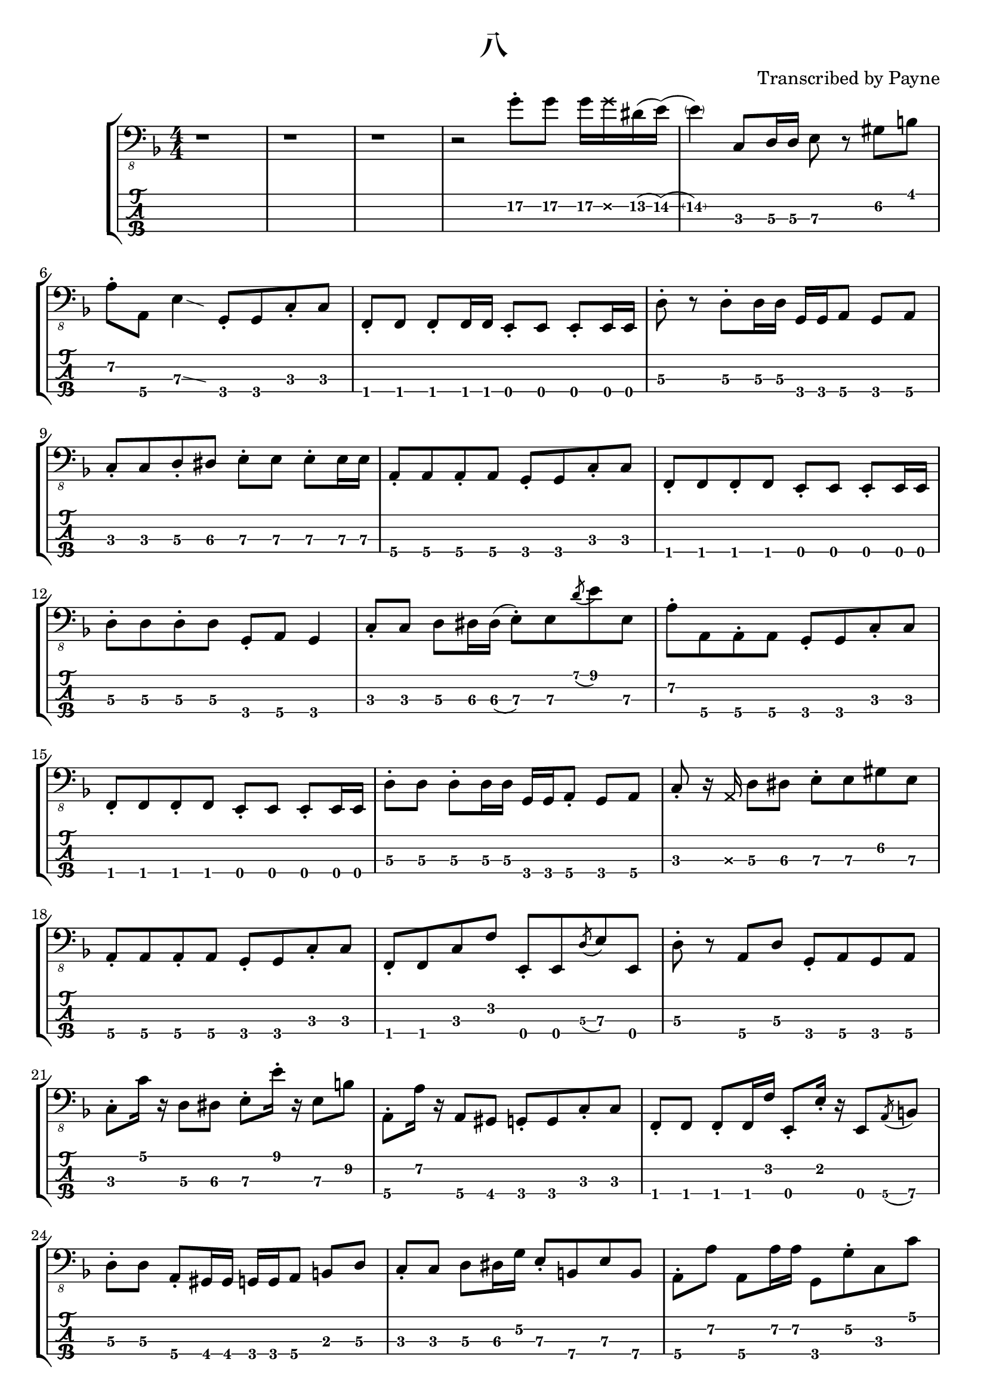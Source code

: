 % lilypond 2.20.0
% Create By Payne
\version "2.20.0"

\header {
  title = "八"
  composer = ""
  arranger = "Transcribed by Payne"
}
rhythm = {
  r1 r r
  r2 g8-.\2 g\2 g16\2 \deadNote g\2 dis\2(e\2) 
  (\parenthesize e4\2) c,8\3 d16\3 d\3 e8\3 r gis\2 b\1 
  a-.\2 a,\4 e'4\3 \glissando{\hideNotes \grace c4}\unHideNotes
  g8-.\4 g\4 c8-.\3 c\3 
  f,-.\4 f f-. f16 f e8-. e e-. e16 e |
  d'8-.\3 r d8-.\3 d16\3 d\3 g,\4 g\4 a8\4 g\4 a\4 |
  c-.\3 c\3 d-.\3 dis\3 e-.\3 e\3 e-.\3 e16\3 e\3 |
  a,8-.\4 a\4 a-.\4 a\4 g-.\4 g\4 c-.\3 c\3 |
  f,-.\4 f\4 f-.\4 f\4 e-.\4 e\4 e-.\4 e16\4 e\4 |
  d'8-.\3 d\3 d-.\3 d\3 g,-.\4 a\4 g4\4 |
  c8-.\3 c\3 d\3 dis16\3 dis\3(e8-.\3) e\3 \acciaccatura d'8\1 e\1 e,\3 |
  a-.\2 a,\4 a-.\4 a\4 g-.\4 g\4 c-.\3 c\3 |
  f,-.\4 f\4 f-.\4 f\4 e-.\4 e\4 e-.\4 e16\4 e\4 |
  d'8-.\3 d\3 d-.\3 d16\3 d\3 g,\4 g\4 a8-.\4 g\4 a\4 | 
  c-.\3 r16 \deadNote a16\3 d8\3 dis\3 e-.\3 e\3 gis\2 e\3 
  a,-.\4 a\4 a-.\4 a\4 g-.\4 g\4 c-.\3 c\3 |
  f,-.\4 f\4 c'\3 f\2 e,-.\4 e\4 \acciaccatura d'8\3 e\3 e,\4 |
  d'-.\3 r a\4 d\3 g,-.\4 a\4 g\4 a\4 |
  %C
  c-.\3 c'16\1 r d,8\3 dis\3 e-.\3 e'16-.\1 r e,8\3 b'\2 |
  %A
  a,-.\4 a'16\2 r a,8\4 gis\4 g-.\4 g\4 c-.\3 c\3 |
  %F
  f,-.\4 f\4 f-.\4 f16\4 f'\2 e,8-.\4 e'16-.\2 r e,8\4 \acciaccatura a8\4 b\4 |
  %D
  d8-.\3 d\3 a-.\4 gis16\4 gis\4 g\4 g\4 a8\4 b\3 d\3 |
  c-.\3 c\3 d8\3 dis16\3 g\2 e8-.\3 b\4 e\3 b\4 |
  a-.\4 a'\2 a,8\4 a'16\2 a16\2 g,8\4 g'-.\2 c,\3 c'\1 |
  f,,-.\4 f\4 \acciaccatura g8\4 a\4 g\4 e-.\4 e\4 \glissando e'\3 e,\4 |
  d'\3 e\2 f\2 fis\2 g2\2 |
  c,8-.\3 r d-.\3 dis\3 e-.\3 r gis8.\2 b16\1 
  a8-.\2 a,\4 e'4\3\glissando{\hideNotes \grace c4}\unHideNotes
  g16\4 g\4 g'8-.\2 c,8\3 c'\1 |
  f,,8\4 r f'\2 f,\4 \acciaccatura dis'8\3 e\3 e,\4 c'\3 cis\3 |
  d\3 r d'4\1\glissando{\hideNotes \grace c4}\unHideNotes 
  g,16\4 g\4 g8\4 g16\4 g\4 g8\4 |
  c\3 g-.\4 c-.\3 d-.\3 e8-.\3 r b'8.\2 e16\1 |
  a,8.\2 e'16\1 r gis,\2 \deadNote d\2 gis\2 g8\2 \deadNote d16\2 r c8\3
  g8\4\glissando{\hideNotes \grace e8}\unHideNotes | 
  f8-.\4 r c'\3 f,\4 \glissando e'\3 e,\4 r8. \deadNote a16\3 |
  d8\3 a-.\4 d\3 a-.\4 g-.\4  a-.\4 g\4 a\4 |
  c-.\3 c'16\1 r d,8\3 dis\3 e\3 r16 e'16\1 e,8\3 \acciaccatura a\2 b\2 |
  a8-.\2 a,\4 gis'\2 gis,\4 g\4 r c\3 g\4 |
  f-.\4 f\4 f-.\4 f16\4 f\4 e8-.\4 e\4 \glissando e'\3 c\3 |
  d16->\3 d->\3 r8 r4 r g4\3 
  \glissando c,8-.\3 r \stemUp d\3 dis\3 \stemDown e-.\3 e-.\3 b\4 e\3 |
  \stemUp a,\4 r \acciaccatura gis'\2 a\2 gis\2 g\2 g,\4 c4\3\glissando{\hideNotes \grace a4}\unHideNotes |
  f8-.\4 f f-. f16 f e8-. e e-. e16 e |
  d'8-.\3 gis,16\4(a\4) d4\3 g,8-.\4 g\4 g-.\4 g\4 |
  \stemDown c16\3 c'\1 c,8\3 \stemUp d\3 dis\3 \stemUp e\3(\glissando b\3) \stemUp gis4\4 |
  a8-.\4 r gis-.\4 gis\4 g-.\4 g\4 c-.\3 c\3 |
  f,8-.\4 f f-. f16 f e8-. e e-. e16 e |
  d'16\3 d\3 e,8\4 f\4 fis\4 g16\4 g\4 g8\4 b\3 d\3 |
  %solo
  c16\3 c'\1 r16 \deadNote a16\3 d,8\3 dis16\3 dis\3(e8\3) e'16\1 r b,8\4 e\3 |
  a,16\4 a'-.\2 r8 gis,16\4 gis'-.\2 r \deadNote e,\4 g\4 \deadNote g'\2 r8 c,16\3 c'\1 fis,,8\4 |
  f-.\4 \deadNote e\4 \acciaccatura g8\4 a\4 c\3 e,\4 r16 e'\3 \acciaccatura ais,8\4(\glissando b\4) e,\4 |
  d'16\3 d\3 e8\3 f\3 fis\3 g16\3 g\3 a8\2 b\2 d8\2\glissando{\hideNotes \grace b4\3}\unHideNotes |
  \stemDown c8-.\2 \deadNote d,\2 \glissando d'-.\1 dis-.\1 \stemDown e\1 r \stemDown \acciaccatura a,\2(\glissando b\2) e\1 | 
  r16 \deadNote d,\2 e'\1 a,\2 e'\1 a,\2 gis8\2 g\2 g,\4 \acciaccatura c\3(d\3) g,\4 |
  r f16\4\deadNote e\4 \glissando a8\4 c\3 r e,16\4 e\4 \glissando b'8\4 e\3 |
  r d\3 \acciaccatura c'\1 d\1 d,\3 \stemUp g,16\4 g\4 g8\4 \stemUp g-.\4 r |
  c-.\3 g\4 d'-.\3 dis\3 e\3 r \acciaccatura d'\1 e\1 e,\3\glissando{\hideNotes \grace a,\4}\unHideNotes |
  a-.\4 a\4 \acciaccatura gis'\2 a\2 gis,\4 g-.\4 g\4 c\3 g\4 |
  f-.\4 f'16-.\2 r f,8\4 \glissando c'\3 e,-.\4 e'16\3 r e,8\4 c'16\3 c'\1 |
  d,8\3 d\3 \acciaccatura c'\1 d\1 d,\3 g16\2 a,\3 g8\4 g'16\2 a,\3 g8\4 |
  c-.\3 c'16\1 r d,16\3 d'\1 dis,\3 dis'\1 e,8\3 r16
  \deadNote a,16\3 
  \acciaccatura a'\2 b8\2 
  e,8\3 |
  r a,16\4 a'-.\2 gis,8\4 gis'\2 g,\4 g'\2 c,\3 c'\1 |
  f,,\4 f'-.\2 \acciaccatura g,\4 a\4 c\3 e,\4 e'-.\3 e,\4 c'\3 |
  d\3 \acciaccatura c'\1 d\1 d,\3 a'\2 g\2 g,\4 g'\2 g,\4 |
  c\3 c'16\1 c\1 c,8\3 d8\3 e\3 \glissando b'\2 e4\1 |
  a,8\2 e'-.\1 gis,\2 e'-.\1 g,\2 d-.\3 c\3 g\4\glissando{\hideNotes \grace e\4}\unHideNotes |
  f\4 g-.\4 a4\4\glissando{\hideNotes \grace g4\4}\unHideNotes e8\4 e\4 c'\3 cis\3 |
  d16\3 d\3 r8 d'8\2\glissando{\hideNotes \grace c8\3}\unHideNotes r16 g16\4 b'\1 f,\4 a'\1 e,\4 g'\1 d,\4 f'\1 dis\1
  (e\1) c,\4 g'\3(\glissando a\3) c8\2\glissando{\hideNotes \grace a8\2}\unHideNotes r16 \deadNote a,16\3 \glissando e'8\3 gis-.\2 b\2 e\1 | 
  a,\2(\glissando ais16\2) e'\1 gis,8\2 r16 e'\1 g,8\2 d\3 c\3 g\4 |
  f\4 \glissando a-.\4 c\3 f\2 e\2 e,\4 c'\3 cis\3 |
  d4\3 a4\4 g\4 a\4 |
  c1 \bar "|."
}

\score {
\new StaffGroup<<
  \new Staff \with {
    \omit StringNumber
    }\relative{
    \clef "bass_8"
    \key f \major
    \numericTimeSignature
    \time 4/4 
    \rhythm
  }
  \new TabStaff \with {
    stringTunings = #bass-tuning
  }
  \relative{
    %\tabFullNotation
    \rhythm
  }
>>
}